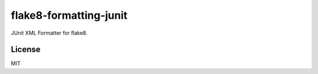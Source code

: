 ========
flake8-formatting-junit
========

JUnit XML Formatter for flake8.

License
============

MIT
